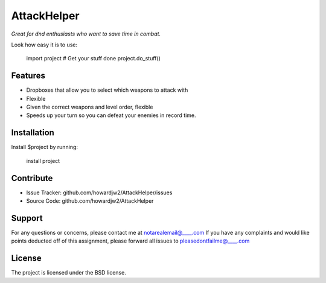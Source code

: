 AttackHelper
==============

*Great for dnd enthusiasts who want to save time in combat.*
 
Look how easy it is to use:
 
    import project
    # Get your stuff done
    project.do_stuff()
 
Features
--------
 
- Dropboxes that allow you to select which weapons to attack with
- Flexible 
- Given the correct weapons and level order, flexible
- Speeds up your turn so you can defeat your enemies in record time.
 
Installation
------------
 
Install $project by running:
 
    install project
 
Contribute
----------
 
- Issue Tracker: github.com/howardjw2/AttackHelper/issues
- Source Code: github.com/howardjw2/AttackHelper
 
Support
-------
 
For any questions or concerns, please contact me at notarealemail@____.com
If you have any complaints and would like points deducted off of this assignment, please forward all issues to pleasedontfailme@____.com
 
License
-------
 
The project is licensed under the BSD license.
